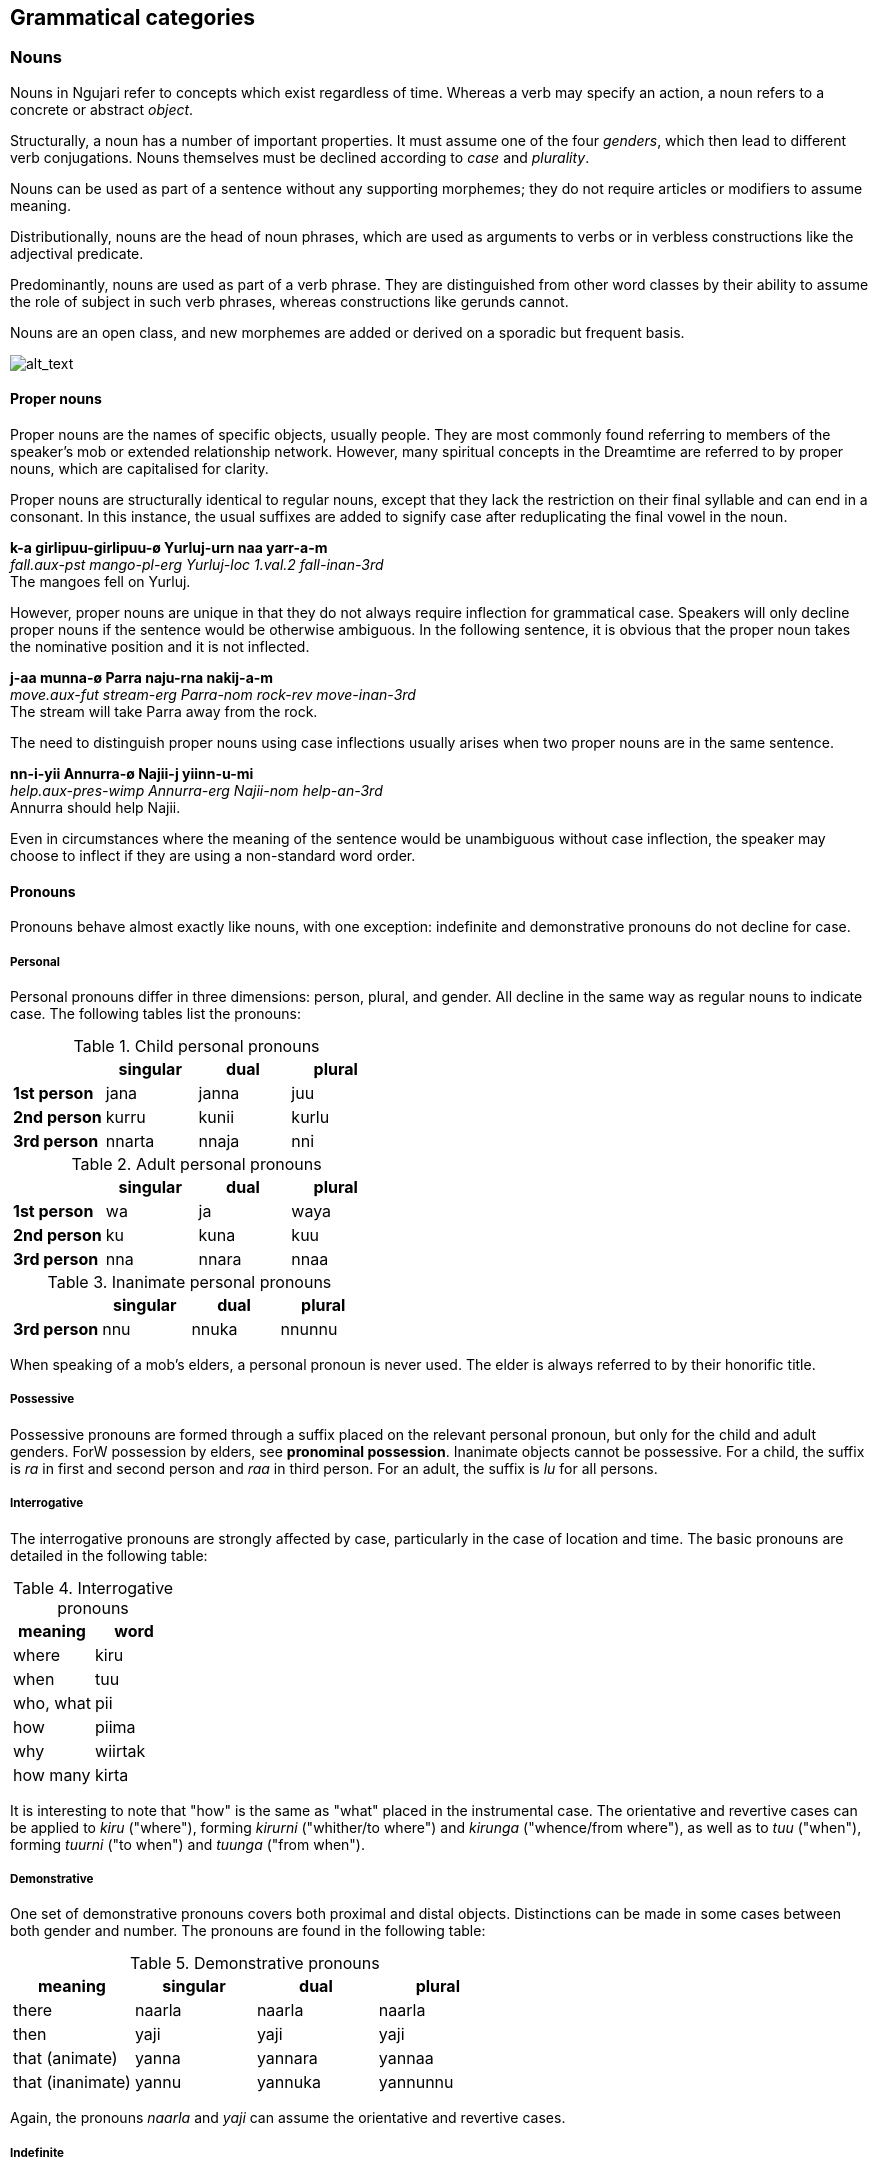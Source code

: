 
== Grammatical categories

=== Nouns

Nouns in Ngujari refer to concepts which exist regardless of time.
Whereas a verb may specify an action, a noun refers to a concrete or
abstract _object_.

Structurally, a noun has a number of important properties. It must
assume one of the four _genders_, which then lead to different verb conjugations.
Nouns themselves must be declined according to _case_ and _plurality_.

Nouns can be used as part of a sentence without any supporting
morphemes; they do not require articles or modifiers to assume meaning.

Distributionally, nouns are the head of noun phrases, which are used as
arguments to verbs or in verbless constructions like the adjectival
predicate.

Predominantly, nouns are used as part of a verb phrase. They are
distinguished from other word classes by their ability to assume the
role of subject in such verb phrases, whereas constructions like gerunds
cannot.

Nouns are an open class, and new morphemes are added or derived on a
sporadic but frequent basis.

image:../images/noun-morphology.png[alt_text,title="image_tooltip"]

==== Proper nouns

Proper nouns are the names of specific objects, usually people. They are
most commonly found referring to members of the speaker's mob or
extended relationship network. However, many spiritual concepts in the
Dreamtime are referred to by proper nouns, which are capitalised for
clarity.

Proper nouns are structurally identical to regular nouns, except that
they lack the restriction on their final syllable and can end in a
consonant. In this instance, the usual suffixes are added to signify
case after reduplicating the final vowel in the noun.

====
*k-a girlipuu-girlipuu-ø Yurluj-urn naa yarr-a-m* +
_fall.aux-pst mango-pl-erg Yurluj-loc 1.val.2 fall-inan-3rd_ +
The mangoes fell on Yurluj.
====

However, proper nouns are unique in that they do not always require
inflection for grammatical case. Speakers will only decline proper nouns
if the sentence would be otherwise ambiguous. In the following sentence,
it is obvious that the proper noun takes the nominative position and it
is not inflected.

====
*j-aa munna-ø Parra naju-rna nakij-a-m* +
_move.aux-fut stream-erg Parra-nom rock-rev move-inan-3rd_ +
The stream will take Parra away from the rock.
====

The need to distinguish proper nouns using case inflections usually
arises when two proper nouns are in the same sentence.

====
*nn-i-yii Annurra-ø Najii-j yiinn-u-mi* +
_help.aux-pres-wimp Annurra-erg Najii-nom help-an-3rd_ +
Annurra should help Najii.
====

Even in circumstances where the meaning of the sentence would be
unambiguous without case inflection, the speaker may choose to inflect
if they are using a non-standard word order.

==== Pronouns

Pronouns behave almost exactly like nouns, with one exception:
indefinite and demonstrative pronouns do not decline for case.

===== Personal

Personal pronouns differ in three dimensions: person, plural, and
gender. All decline in the same way as regular nouns to indicate case.
The following tables list the pronouns:

.Child personal pronouns
[cols="s,,,",options="header"]
|=======================================
|            | singular | dual  | plural
| 1st person | jana     | janna | juu
| 2nd person | kurru    | kunii | kurlu
| 3rd person | nnarta   | nnaja | nni
|=======================================

.Adult personal pronouns
[cols="s,,,",options="header"]
|=======================================
|            | singular | dual  | plural
| 1st person | wa       | ja    | waya
| 2nd person | ku       | kuna  | kuu
| 3rd person | nna      | nnara | nnaa
|=======================================

.Inanimate personal pronouns
[cols="s,,,",options="header"]

|=======================================
|            | singular | dual  | plural
| 3rd person | nnu      | nnuka | nnunnu
|=======================================

When speaking of a mob's elders, a personal pronoun is never used. The
elder is always referred to by their honorific title.

===== Possessive

Possessive pronouns are formed through a suffix placed on the relevant
personal pronoun, but only for the child and adult genders. ForW
possession by elders, see *pronominal possession*. Inanimate objects
cannot be possessive. For a child, the suffix is _ra_ in first and
second person and _raa_ in third person. For an adult, the suffix is
_lu_ for all persons.

===== Interrogative

The interrogative pronouns are strongly affected by case, particularly
in the case of location and time. The basic pronouns are detailed in the
following table:

.Interrogative pronouns
[options="header"]
|====================
| meaning   | word
| where     | kiru
| when      | tuu
| who, what | pii
| how       | piima
| why       | wiirtak
| how many  | kirta
|====================

// TODO: cannot ask a question with just an interrogative pronoun like English. Instead have to say like "what (is it)?"

It is interesting to note that "how" is the same as "what" placed in the
instrumental case. The orientative and revertive cases can be applied to
_kiru_ ("where"), forming _kirurni_ ("whither/to where") and _kirunga_
("whence/from where"), as well as to _tuu_ ("when"), forming _tuurni_
("to when") and _tuunga_ ("from when").

===== Demonstrative

One set of demonstrative pronouns covers both proximal and distal
objects. Distinctions can be made in some cases between both gender and
number. The pronouns are found in the following table:

.Demonstrative pronouns
[options="header"]
|=================================================
| meaning          | singular | dual    | plural
| there            | naarla   | naarla  | naarla
| then             | yaji     | yaji    | yaji
| that (animate)   | yanna    | yannara | yannaa
| that (inanimate) | yannu    | yannuka | yannunnu
|=================================================

Again, the pronouns _naarla_ and _yaji_ can assume the orientative and
revertive cases.

===== Indefinite

The regular indefinite pronouns are formed through modifying the
interrogative pronouns by appending the correct word, representing
number. These words are listed in the following table:

.Indefinite pronouns
[options="header"]
|=================
| number   | word
| none     | nnayi
| singular | junga
| dual     | marri
| plural   | munaa
| all      | nnaya
|=================

For example, "everyone" would be expressed as _pii-nnaya_ and "some two
locations" as _kiru-marri_.

=== Verbs

A verb expresses an action or changing state.

Verbs in Ngujari are an open class, with infrequent additions to the
lexicon in the form of new or derived words.

Verbs can be split into three _classes_; each declining differently
but with no semantic meaning. Each class has a specific stem ending.
Verb roots lack a final consonant, meaning they must be conjugated in
order to appear in speech. The only effect of class is morphological.

In addition to its root lexeme, a verb is almost always accompanied by
an _auxiliary_: a separate word mandated by the verb's class which is
conjugated alongside the verb.

Each verb can be declined according to _person_ and _number_, marked
on the root, and _tense_ and _mood_, marked on the auxiliary. All
declensions are realised as agglutinative suffixes.

==== Class

The class of a verb is determined by its concluding phoneme. The three
classes occur in order of prevalence. A survey of all verb forms reveals
that the first and second classes account for more than 70% of all verbs
and a vast majority of the most frequently used, although otherwise
there is no difference in usage between the classes.

Class determines three aspects of usage:

* the particular suffixes of declension
* the form of the auxiliary particle
* the form of the negative particle

.Verb classes
[options="header"]
|================================================
| class  | ending | auxiliary | negative particle
| first  | -rr    | k-        | tu
| second | -j     | j-        | ti
| third  | -nn    | nn-       | wuu
|================================================

===== Irregular Auxiliaries

There are seven major verbs in Ngujari which have an irregular
auxiliary. Each auxiliary is a modified form of the base verb and must
be learned separately. Conjugation follows the verb's class and proceeds
as normal.

* _ngurr_: ngarr
* _gulwaj_: gulw
* _gurr_: garr
* _nnurr_: nnarr
* _wann_: wunn
* _yurr_: yirr
* _girr_: gurr

==== Dimensions

When declined as part of a sentence, the verb stem indicates the
_gender, person_, and _number_of an involved noun.

Person represents a perspective of the speaker: the relation they have
to the actor in the verb. If the speaker is performing the action, the
verb is in first person. If the speaker is directly addressing the
actor, it is in second person. And if the actor is someone else
entirely, the verb is in third person.

Number represents how many actors were involved. The verb may have been
performed by one actor, putting it in the singular number, two, putting
it in dual, or more than two, making it plural.

For transitive verbs and above, the agent of the clause determines these
dimensions.

====
*nn-uuki wa-ø wuwurna-j tinn-u-ø* +
_protect.AUX-FUT 1s-ERG coconuttree-NOM protect-an-1st_ +
I [an adult] will protect the coconut tree.

*nn-uuki nni-ø wuwurna-j tinn-arruu-mi* +
_protect.AUX-FUT 3pl.ch-ERG coconuttree-NOM protect-ch-3rd_ +
They [a group of children] will protect the coconut tree.

*nn-uuki wuwurna-ø nni-j tinn-aa-mi* +
_protext.aux-fut coconuttree-ERG 3pl-ch-NOM protect-inan-3rd_
====

For intransitive verbs, the subject determines the dimensions.

====
*wann-uu ku-j wann-u-ku* +
_know.AUX-PRES 2s-NOM know-AN-3rd_ +
You know.
====

.Gender suffixes on verbs
[options="header"]
|===========================================
| class  | child | adult | elder | inanimate
| first  | uu    | u     | iiwa  | a
| second | awuu  | awu   | iwa   | a
| third  | arruu | u     | iwu   | aa
|===========================================

.Person suffixes on verbs
[options="header"]
|================================
| class         | 1st | 2nd | 3rd
| first, second | -   | n   | m
| third         | -   | ku  | mi
|================================

.Tense suffixes on verbal auxiliaries
[options="header"]
|======================================================
| class         | remote past | past | present | future
| first, second | arlu        | a    | i       | aa
| third         | una         | uma  | uu      | uuki
|======================================================

.Mood suffixes on verbal auxiliaries
[options="header"]
|=================================================================================
| class  | subjunctive | weak imperative | strong imperative | gnomic | dubitative
| first  | tiru        | yii             | ju                | nga    | tila
| second | tirlu       | yii             | yuu               | nga    | ti
| third  | tiru        | yii             | ju                | nga    | ti
|=================================================================================

=== Modifiers

==== Adjectives

Adjectives are words used to describe or modify the meaning of a noun.
Adjectives in Ngujari perform only the _predicative function_: they
require a verb to function, and refer to the subject of the verb.

====
*birru-j nnijpa-pu* +
_ocean-nom calm-pred_ +
The sea is calm.
====

===== Cases

Noun case suffixes can in some cases be used to derive adjectives based
around that noun, as a lexical operation. The most common forms of case derivations are
orientative/revertive and instrumental.

Orientative and revertive suffiixs can be used to indicate the
"direction" of an adjective in relation to its noun. This distinction is
commonly found when talking about time.

====
age _jul_ +
⇒ new _jurni_ (orientative) +
⇒ old _julnga_ (revertive)

freshness _gurlu_ +
⇒ fresh _gurlurni_ +
⇒ stale _gurlunga_
====

===== Amplification

An adjective can be amplified in magnitude through reduplication. The
final syllable is duplicated, excluding its coda in the first instance.
If the final vowel is long following the derivation, it becomes
shortened.

====
big _yampu_ +
⇒ enormous _yampupu_

small _pangii_ +
⇒ tiny _pangiigi_

thick _yurlan_ +
⇒ fat _yurlarlan_
====

===== Relativisation

Many of Ngujari's adjectives are absolute rather than relative. For
example, _yampu_ ("big") refers to something bigger than a human, rather
than something big for its class (as in "the big elephant"). These
absolute adjectives can be converted to relative adjectives through the
suffix _pu_.

====
small (absolute) _pangii_ +
⇒ small (relative) _pangiipu_

warm (absolute) _mirra_ +
⇒ warm (relative) _mirrapu_
====

==== Quantifiers

A quantifier is used to specify the number of a noun. They can be
numerals, used for counting, or abstract amounts like "many".
Quantifiers are lexicalised as nouns in the nominative predicate clause.

===== Numerals

Ngujari uses a dual decimal-quinary counting system. The numerals are
based on increments of five or ten.

There are eleven basic numerals, spanning from zero to ten, outlined in
the table below.

.Numerals
[options="header"]
|==================================
| numeral | word | numeral | word
| 0       | nart |         |
| 1       | naju | 6       | nalwi
| 2       | guu  | 7       | puwa
| 3       | naa  | 8       | tuja
| 4       | jaru | 9       | jawu
| 5       | yi   | 10      | najuyi
|==================================

For numbers under ten, expression is simple. The speaker just uses the
corresponding numeral is used. But past ten, the numbers are expressed
as composites. Any numeral can be combined with the words _yi_ ("five")
or _najuyi_ ("ten") to multiply by that number. Composite numbers are
formed through multiples of five and ten combined with any extra
numerals, which follow the multiples. There are therefore two ways of
expressing any number, depending on the choice of five or ten as a base.

====
twelve +
_najuyi guu_ +
_guu-yi guu_

twenty-three +
_guu-najuyi naa_ +
_jaru-yi naa_ +
_najuyi guu-yi naa_


fifty +
_yi-najuyi_ +
_najuyi-yi_
====

When counting, a separate tally system may be used. "Marks", or chosen
multiples of five or ten, are expressed fully, but numbers in between
are expressed as the difference from the last mark.

====
*guu-najuyi naju guu naa jaru yi-yi naju...* +
twenty, twenty-one, twenty-two, twenty-three, twenty-four, twenty-five, twenty-six…
====

===== Abstract

Abstract quantifiers are subjective, unlike strict numerals. They are
used identically to concrete numbers.

Abstract quantifiers are a very small closed class, containing only six
words.

.Abstract quantifiers
|==================================
| jiingu  | some
| yuutii  | many
| gijta   | more than expected
| gigijta | many more than expected
| muungu  | less than expected
| mumungu | many less than expected
|==================================

=== Adverbs

An adverb is a word which modifies a clause.

_Manner_ adverbs modify the way the clause's verb is performed.

====
*k-a wa-j nna-l buutu ji wurr-u-m* +
_strike.AUX-PST 1s-NOM 3s-ACC hard 0.val.2 strike-AN-1st_ +
I struck him hard.
====

_Temporal_ adverbs modify when the clause occurs.

====
*k-aa wa-j nna-l ji wurr-u-m piitu* +
_strike.AUX-FUT 1s-NOM 3s-ACC 0.val.2 strike-AN-1st soon_ +
I will strike him soon.
====

The class of an adverb loosely determines its position in a phrase.
Adverbs are used as-is, and do not undergo derivation.
